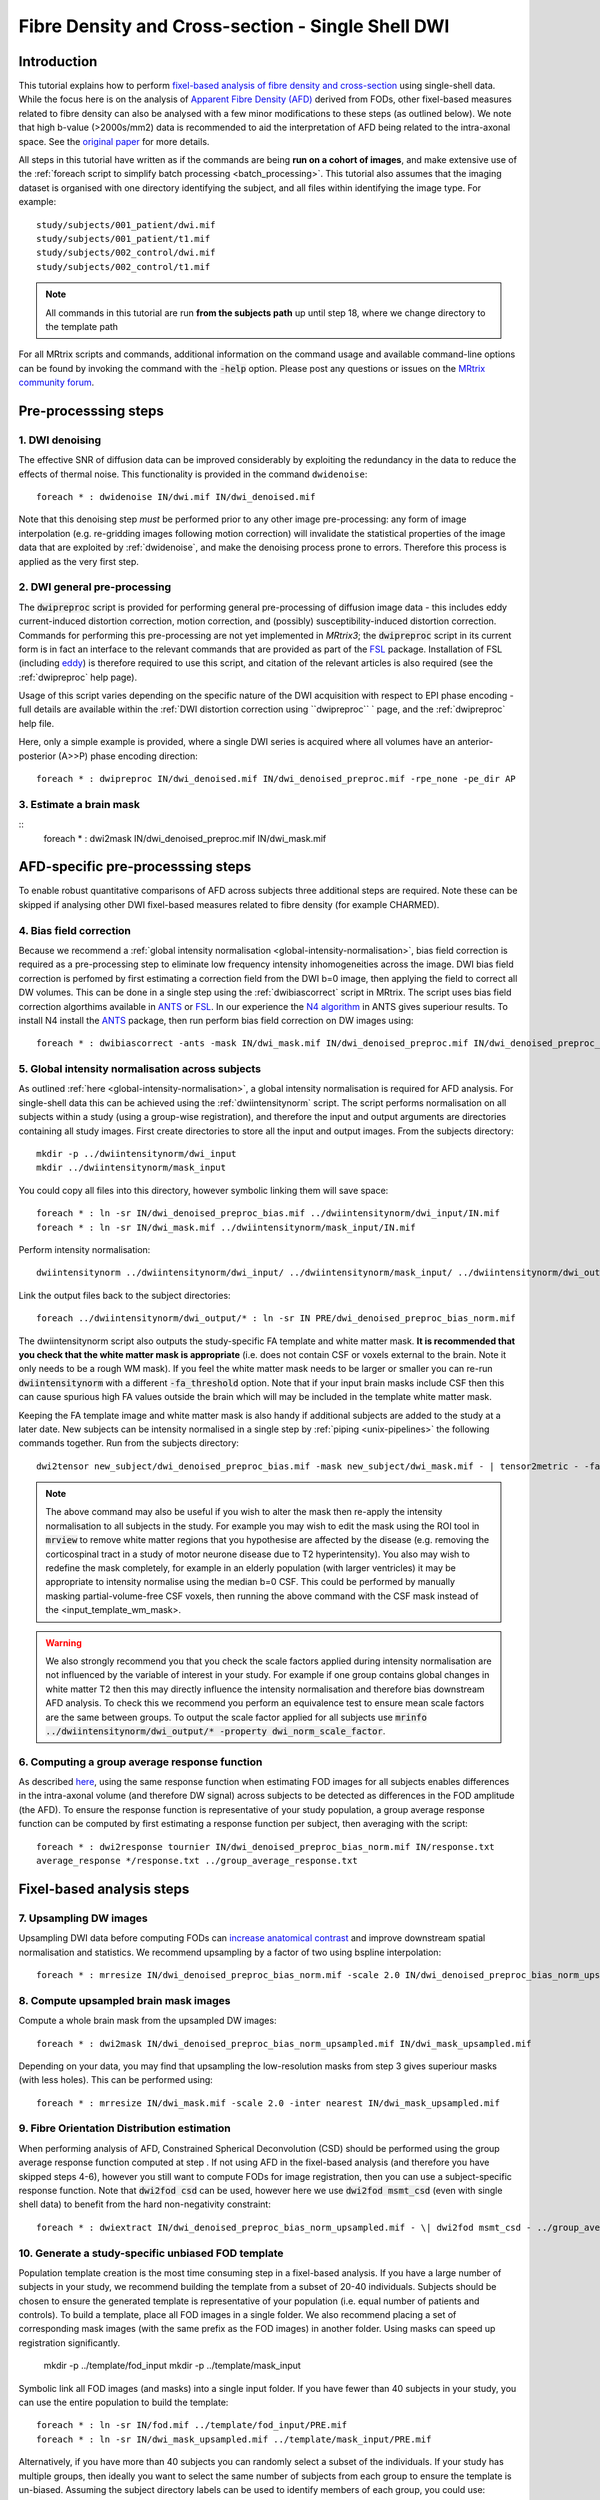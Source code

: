 Fibre Density and Cross-section - Single Shell DWI
==================================================

Introduction
-------------

This tutorial explains how to perform `fixel-based analysis of fibre density and cross-section <https://www.ncbi.nlm.nih.gov/pubmed/27639350>`_ using single-shell data. While the focus here is on the analysis of `Apparent Fibre Density (AFD) <http://www.ncbi.nlm.nih.gov/pubmed/22036682>`_ derived from FODs, other fixel-based measures related to fibre density can also be analysed with a few minor modifications to these steps (as outlined below). We note that high b-value (>2000s/mm2) data is recommended to aid the interpretation of AFD being related to the intra-axonal space. See the `original paper <http://www.ncbi.nlm.nih.gov/pubmed/22036682>`_ for more details.


All steps in this tutorial have written as if the commands are being **run on a cohort of images**, and make extensive use of the :ref:`foreach script to simplify batch processing <batch_processing>`. This tutorial also assumes that the imaging dataset is organised with one directory identifying the subject, and all files within identifying the image type. For example::

    study/subjects/001_patient/dwi.mif
    study/subjects/001_patient/t1.mif
    study/subjects/002_control/dwi.mif
    study/subjects/002_control/t1.mif

.. NOTE:: All commands in this tutorial are run **from the subjects path** up until step 18, where we change directory to the template path

For all MRtrix scripts and commands, additional information on the command usage and available command-line options can be found by invoking the command with the :code:`-help` option. Please post any questions or issues on the `MRtrix community forum <http://community.mrtrix.org/>`_.


Pre-processsing steps
---------------------

1. DWI denoising
^^^^^^^^^^^^^^^^

The effective SNR of diffusion data can be improved considerably by exploiting the redundancy in the data to reduce the effects of thermal noise. This functionality is provided in the command ``dwidenoise``::

    foreach * : dwidenoise IN/dwi.mif IN/dwi_denoised.mif

Note that this denoising step *must* be performed prior to any other image pre-processing: any form of image interpolation (e.g. re-gridding images following motion correction) will invalidate the statistical properties of the image data that are exploited by :ref:`dwidenoise`, and make the denoising process prone to errors. Therefore this process is applied as the very first step.


2. DWI general pre-processing
^^^^^^^^^^^^^^^^^^^^^^^^^^^^^

The :code:`dwipreproc` script is provided for performing general pre-processing of diffusion image data - this includes eddy current-induced distortion correction, motion correction, and (possibly) susceptibility-induced distortion correction. Commands for performing this pre-processing are not yet implemented in *MRtrix3*; the :code:`dwipreproc` script in its current form is in fact an interface to the relevant commands that are provided as part of the `FSL <http://fsl.fmrib.ox.ac.uk/>`_ package. Installation of FSL (including `eddy <http://fsl.fmrib.ox.ac.uk/fsl/fslwiki/EDDY>`_) is therefore required to use this script, and citation of the relevant articles is also required (see the :ref:`dwipreproc` help page).

Usage of this script varies depending on the specific nature of the DWI acquisition with respect to EPI phase encoding - full details are available within the :ref:`DWI distortion correction using ``dwipreproc`` ` page, and the :ref:`dwipreproc` help file.

Here, only a simple example is provided, where a single DWI series is acquired where all volumes have an anterior-posterior (A>>P) phase encoding direction::

    foreach * : dwipreproc IN/dwi_denoised.mif IN/dwi_denoised_preproc.mif -rpe_none -pe_dir AP


3. Estimate a brain mask
^^^^^^^^^^^^^^^^^^^^^^^^^

::
    foreach * : dwi2mask IN/dwi_denoised_preproc.mif IN/dwi_mask.mif


AFD-specific pre-processsing steps
--------------------------------

To enable robust quantitative comparisons of AFD across subjects three additional steps are required. Note these can be skipped if analysing other DWI fixel-based measures related to fibre density (for example CHARMED).


4. Bias field correction
^^^^^^^^^^^^^^^^^^^^^^^^
Because we recommend a :ref:`global intensity normalisation <global-intensity-normalisation>`, bias field correction is required as a pre-processing step to eliminate low frequency intensity inhomogeneities across the image. DWI bias field correction is perfomed by first estimating a correction field from the DWI b=0 image, then applying the field to correct all DW volumes. This can be done in a single step using the :ref:`dwibiascorrect` script in MRtrix. The script uses bias field correction algorthims available in `ANTS <http://stnava.github.io/ANTs/>`_ or `FSL <http://fsl.fmrib.ox.ac.uk/>`_. In our experience the `N4 algorithm <http://www.ncbi.nlm.nih.gov/pmc/articles/PMC3071855/>`_ in ANTS gives superiour results. To install N4 install the `ANTS <http://stnava.github.io/ANTs/>`_ package, then run perform bias field correction on DW images using::

    foreach * : dwibiascorrect -ants -mask IN/dwi_mask.mif IN/dwi_denoised_preproc.mif IN/dwi_denoised_preproc_bias.mif


5. Global intensity normalisation across subjects
^^^^^^^^^^^^^^^^^^^^^^^^^^^^^^^^^^^^^^^^^^^^^^^^^^

As outlined :ref:`here <global-intensity-normalisation>`, a global intensity normalisation is required for AFD analysis. For single-shell data this can be achieved using the :ref:`dwiintensitynorm` script. The script performs normalisation on all subjects within a study (using a group-wise registration), and therefore the input and output arguments are directories containing all study images. First create directories to store all the input and output images. From the subjects directory::

    mkdir -p ../dwiintensitynorm/dwi_input
    mkdir ../dwiintensitynorm/mask_input

You could copy all files into this directory, however symbolic linking them will save space::

    foreach * : ln -sr IN/dwi_denoised_preproc_bias.mif ../dwiintensitynorm/dwi_input/IN.mif
    foreach * : ln -sr IN/dwi_mask.mif ../dwiintensitynorm/mask_input/IN.mif

Perform intensity normalisation::

    dwiintensitynorm ../dwiintensitynorm/dwi_input/ ../dwiintensitynorm/mask_input/ ../dwiintensitynorm/dwi_output/ ../dwiintensitynorm/fa_template.mif ../dwiintensitynorm/fa_template_wm_mask.mif

Link the output files back to the subject directories::

    foreach ../dwiintensitynorm/dwi_output/* : ln -sr IN PRE/dwi_denoised_preproc_bias_norm.mif

The dwiintensitynorm script also outputs the study-specific FA template and white matter mask. **It is recommended that you check that the white matter mask is appropriate** (i.e. does not contain CSF or voxels external to the brain. Note it only needs to be a rough WM mask). If you feel the white matter mask needs to be larger or smaller you can re-run :code:`dwiintensitynorm` with a different :code:`-fa_threshold` option. Note that if your input brain masks include CSF then this can cause spurious high FA values outside the brain which will may be included in the template white matter mask.

Keeping the FA template image and white matter mask is also handy if additional subjects are added to the study at a later date. New subjects can be intensity normalised in a single step by :ref:`piping <unix-pipelines>` the following commands together. Run from the subjects directory::

    dwi2tensor new_subject/dwi_denoised_preproc_bias.mif -mask new_subject/dwi_mask.mif - | tensor2metric - -fa - | mrregister -force ../dwiintensitynorm/fa_template.mif - -mask2 new_subject/dwi_mask.mif -nl_scale 0.5,0.75,1.0 -nl_niter 5,5,15 -nl_warp - /tmp/dummy_file.mif | mrtransform ../dwiintensitynorm/fa_template_wm_mask.mif -template new_subject/dwi_denoised_preproc_bias.mif -warp - - | dwinormalise new_subject/dwi_denoised_preproc_bias.mif - ../dwiintensitynorm/dwi_output/new_subject.mif

.. NOTE:: The above command may also be useful if you wish to alter the mask then re-apply the intensity normalisation to all subjects in the study. For example you may wish to edit the mask using the ROI tool in :code:`mrview` to remove white matter regions that you hypothesise are affected by the disease (e.g. removing the corticospinal tract in a study of motor neurone disease due to T2 hyperintensity). You also may wish to redefine the mask completely, for example in an elderly population (with larger ventricles) it may be appropriate to intensity normalise using the median b=0 CSF. This could be performed by manually masking partial-volume-free CSF voxels, then running the above command with the CSF mask instead of the <input_template_wm_mask>.

.. WARNING:: We also strongly recommend you that you check the scale factors applied during intensity normalisation are not influenced by the variable of interest in your study. For example if one group contains global changes in white matter T2 then this may directly influence the intensity normalisation and therefore bias downstream AFD analysis. To check this we recommend you perform an equivalence test to ensure mean scale factors are the same between groups. To output the scale factor applied for all subjects use :code:`mrinfo ../dwiintensitynorm/dwi_output/* -property dwi_norm_scale_factor`.

6. Computing a group average response function
^^^^^^^^^^^^^^^^^^^^^^^^^^^^^^^^^^^^^^^^^^^^^^^
As described `here <http://www.ncbi.nlm.nih.gov/pubmed/22036682>`_, using the same response function when estimating FOD images for all subjects enables differences in the intra-axonal volume (and therefore DW signal) across subjects to be detected as differences in the FOD amplitude (the AFD). To ensure the response function is representative of your study population, a group average response function can be computed by first estimating a response function per subject, then averaging with the script::

    foreach * : dwi2response tournier IN/dwi_denoised_preproc_bias_norm.mif IN/response.txt
    average_response */response.txt ../group_average_response.txt


Fixel-based analysis steps
---------------------------

7. Upsampling DW images
^^^^^^^^^^^^^^^^^^^^^^^
Upsampling DWI data before computing FODs can `increase anatomical contrast <http://www.sciencedirect.com/science/article/pii/S1053811914007472>`_ and improve downstream spatial normalisation and statistics. We recommend upsampling by a factor of two using bspline interpolation::

    foreach * : mrresize IN/dwi_denoised_preproc_bias_norm.mif -scale 2.0 IN/dwi_denoised_preproc_bias_norm_upsampled.mif
    
8. Compute upsampled brain mask images
^^^^^^^^^^^^^^^^^^^^^^^^^^^^^^^^^^^^^^
Compute a whole brain mask from the upsampled DW images::
    
    foreach * : dwi2mask IN/dwi_denoised_preproc_bias_norm_upsampled.mif IN/dwi_mask_upsampled.mif

Depending on your data, you may find that upsampling the low-resolution masks from step 3 gives superiour masks (with less holes). This can be performed using::

    foreach * : mrresize IN/dwi_mask.mif -scale 2.0 -inter nearest IN/dwi_mask_upsampled.mif

9. Fibre Orientation Distribution estimation
^^^^^^^^^^^^^^^^^^^^^^^^^^^^^^^^^^^^^^^^^^^^
When performing analysis of AFD, Constrained Spherical Deconvolution (CSD) should be performed using the group average response function computed at step . If not using AFD in the fixel-based analysis (and therefore you have skipped steps 4-6), however you still want to compute FODs for image registration, then you can use a subject-specific response function. Note that :code:`dwi2fod csd` can be used, however here we use :code:`dwi2fod msmt_csd` (even with single shell data) to benefit from the hard non-negativity constraint::

    foreach * : dwiextract IN/dwi_denoised_preproc_bias_norm_upsampled.mif - \| dwi2fod msmt_csd - ../group_average_response.txt IN/fod.mif -mask IN/dwi_mask_upsampled.mif

10. Generate a study-specific unbiased FOD template
^^^^^^^^^^^^^^^^^^^^^^^^^^^^^^^^^^^^^^^^^^^^^^^^^^^
Population template creation is the most time consuming step in a fixel-based analysis. If you have a large number of subjects in your study, we recommend building the template from a subset of 20-40 individuals. Subjects should be chosen to ensure the generated template is representative of your population (i.e. equal number of patients and controls). To build a template, place all FOD images in a single folder. We also recommend placing a set of corresponding mask images (with the same prefix as the FOD images) in another folder. Using masks can speed up registration significantly.

    mkdir -p ../template/fod_input
    mkdir -p ../template/mask_input

Symbolic link all FOD images (and masks) into a single input folder. If you have fewer than 40 subjects in your study, you can use the entire population to build the template::

    foreach * : ln -sr IN/fod.mif ../template/fod_input/PRE.mif
    foreach * : ln -sr IN/dwi_mask_upsampled.mif ../template/mask_input/PRE.mif

Alternatively, if you have more than 40 subjects you can randomly select a subset of the individuals. If your study has multiple groups, then ideally you want to select the same number of subjects from each group to ensure the template is un-biased. Assuming the subject directory labels can be used to identify members of each group, you could use::

    foreach `ls -d *patient | sort -R | tail -20` : ln -sr IN/fod.mif ../template/fod_input/PRE.mif ";" ln -sr IN/dwi_mask_upsampled.mif ../template/mask_input/PRE.mif
    foreach `ls *control | sort -R | tail -20` : ln -sr IN/fod.mif ../template/fod_input/PRE.mif ";" ln -sr IN/dwi_mask_upsampled.mif ../template/mask_input/PRE.mif

Run the template building script as follows::

    population_template ../template/fod_input -mask_dir ../template/mask_input ../template/fod_template.mif

.. NOTE::If you are building a template from your entire study population use the :code:`-warp_dir` option to output a directory containing all subject warps to the template. Saving the warps here will enable you to skip the next step. To symbolic link the warps from the output directory to the subject directories::

    foreach ../template/dwi_output/* : ln -sr IN PRE/warp.mif

11. Register all subject FOD images to the FOD template
^^^^^^^^^^^^^^^^^^^^^^^^^^^^^^^^^^^^^^^^^^^^^^^^^^^^^^
Register the FOD image from all subjects to the FOD template image::

    foreach * : mrregister IN/fod.mif -mask1 IN/dwi_mask_upsampled.mif ../template/fod_template.mif -nl_warp IN/subject2template_warp.mif IN/template2subject_warp.mif


12. Compute the intersection of all subject masks in template space
^^^^^^^^^^^^^^^^^^^^^^^^^^^^^^^^^^^^^^^^^^^^^^^^^^^^^^^^^^^^^^^^^^^
Different subjects will have subtly different brain coverage. To ensure subsequent analysis is performed in voxels that contain data from all subjects, we warp all subject masks into template space and compute the mask intersection. For each subject::
    
    foreach * : mrtransform IN/dwi_mask_upsampled.mif -warp IN/subject2template_warp.mif -interp nearest IN/dwi_mask_in_template_space.mif

Compute the intersection of all warped masks::

    mrmath */dwi_mask_in_template_space.mif min ../template/mask_intersection.mif
    
    
13. Compute a white matter template analysis fixel mask
^^^^^^^^^^^^^^^^^^^^^^^^^^^^^^^^^^^^^^^^^^^^^^^^^^^^^^^
Here we perform a 2-step threshold to identify template white matter fixels to be included in the analysis. Fixels in the template fixel analysis mask are also used to identify the best fixel correspondence across all subjects (i.e. match fixels across subjects within a voxel).
       
Compute a template AFD peaks fixel image::
    
    fod2fixel ../template/fod_template.mif -mask ../template/mask_intersection.mif ../template/fixel_template_temp -peak peaks.mif
    
.. NOTE:: Fixel images in this step are stored using the :ref:`fixel_format`, which exploits the filesystem to store all fixel data in a directory.
    
Next view the peaks file using the fixel plot tool in :ref:`mrview` and identify an appropriate threshold that removes peaks from grey matter, yet does not introduce any 'holes' in your white matter (approximately 0.33).

Threshold the peaks fixel image::
    
    mrthreshold ../template/fixel_template_temp/peaks.mif -abs 0.33 ../template/fixel_template_temp/mask.mif

Generate an analysis voxel mask from the fixel mask. The median filter in this step should remove spurious voxels outside the brain, and fill in the holes in deep white matter where you have small peaks due to 3-fibre crossings::

    fixel2voxel ../template/fixel_template_temp/mask.mif count - | mrthreshold - - -abs 0.5 | mrfilter - median ../template/voxel_mask.mif

Recompute the fixel mask using the analysis voxel mask. Using the mask allows us to use a lower AFD threshold than possible in the steps above, to ensure we have included fixels with low AFD inside white matter::
 
    fod2fixel -mask ../template/voxel_mask.mif ../template/fod_template.mif ../template/fixel_template/ -peak peaks.mif
    mrthreshold ../template/fixel_template/peaks.mif -abs 0.2 ../template/fixel_template/mask.mif

You can now remove the fixel mask from the intermediate step to avoid confusion later::

    rm -rf ../template/fixel_template_temp
    
.. NOTE:: We recommend having no more than 500,000 fixels in the analysis_fixel_mask (you can check this by :code:`mrinfo -size ../template/fixel_template/mask.mif`, and looking at the size of the image along the 1st dimension), otherwise downstream statistical analysis (using :ref:`fixelcfestats`) will run out of RAM). A mask with 500,000 fixels will require a PC with 128GB of RAM for the statistical analysis step.

14. Warp FOD images to template space
^^^^^^^^^^^^^^^^^^^^^^^^^^^^^^^^^^^^^^^^^
Note that here we warp FOD images into template space *without* FOD reorientation. Reorientation will be performed in a separate subsequent step::

    foreach * : mrtransform IN/fod.mif -warp IN/subject2template_warp.mif -noreorientation IN/fod_in_template_space.mif

15. Segment FOD images to estimate fixels and their fibre density (FD)
^^^^^^^^^^^^^^^^^^^^^^^^^^^^^^^^^^^^^^^^^^^^^^^^^^^^^^^^^^^^^^^^^^^^^
Here we segment each FOD lobe to identify the number and orientation of fixels in each voxel. The output also contains the apparent fibre density (AFD) value per fixel estimated as the FOD lobe integral (see `here <http://www.sciencedirect.com/science/article/pii/S1053811912011615>`_ for details on FOD segmentation). Note that in the following steps we will use a more generic shortened acronym - Fibre Density (FD) instead of AFD, since the following steps can also apply for other measures of fibre density (see the note below). The terminology is also consistent with our `recent work <https://www.ncbi.nlm.nih.gov/pubmed/27639350>`_::

    foreach * : fod2fixel IN/fod_in_template_space.mif -mask ../template/voxel_mask.mif IN/fixel_in_template_space -afd fd.mif
    
.. NOTE:: If you would like to perform fixel-based analysis of metrics derived from other diffusion MRI models (e.g. CHARMED), replace steps 14 & 15. For example, in step 14 you can warp preprocessed DW images (also without any reorientation). In step 15 you could then estimate your DWI model of choice, and output the FD related measure to the :ref:`fixel_format`, ready for the subsequent fixel reorientation step.
    
    
16. Reorient fixel orientations
^^^^^^^^^^^^^^^^^^^^^^^^^^^^^^^
Here we reorient the direction of all fixels based on the Jacobian matrix (local affine transformation) at each voxel in the warp. Note that in-place fixel reorientation can be performed by specifing the output fixel folder to be the same as the input, and using the :code:`-force` option::

    fixelreorient IN/fixel_in_template_space IN/subject2template_warp.mif IN/fixel_in_template_space --force
    
17. Assign subject fixels to template fixels
^^^^^^^^^^^^^^^^^^^^^^^^^^^^^^^^^^^^^^^^^^^^
In step 10 & 11 we obtained spatial correspondence between subject and template. In step 16 we corrected the fixel orientations to ensure angular correspondence of the segmented peaks of subject and template. Here, for each fixel in the template fixel analysis mask, we identify the corresponding fixel in each voxel of the subject image and assign the FD value of the subject fixel to the corresponding fixel in template space. If no fixel exists in the subject that corresponds to the template fixel then it is assigned a value of zero. See `this paper <http://www.ncbi.nlm.nih.gov/pubmed/26004503>`_ for more information. In the command below, you will note that the output fixel directory is the same for all subjects. This directory now stores data for all subjects at corresponding fixels, ready for input to :code:`fixelcfestats` in step 22 below::

    foreach * : fixelcorrespondence IN/fixel_in_template_space/fd.mif ../template/fixel_template ../template/fd PRE.mif
    
18. Compute fibre cross-section (FC) metric
^^^^^^^^^^^^^^^^^^^^^^^^^^^^^^^^^^^^^^^^^^^^
Apparent fibre density, and other related measures that are influenced by the quantity of restricted water, only permit the investigation of group differences in the number of axons that manifest as a change to *within-voxel* density. However, depending on the disease type and stage, changes to the number of axons may also manifest as macroscopic differences in brain morphology. This step computes a fixel-based metric related to morphological differences in fibre cross-section, where information is derived entirely from the warps generated during registration (see `this paper <https://www.ncbi.nlm.nih.gov/pubmed/27639350>`_ for more information)::

    foreach * : warp2metric IN/subject2template_warp.mif -fc ../template/fixel_template ../template/fc IN.mif

.. NOTE:: All steps from here on are executed from the template directory

::
    cd ../template
    
Note that the FC files will be used in the next step. However, for group statistical analysis of FC we recommend taking the log (FC) to ensure data are centred about zero and normally distributed::

    mkdir log_fc
    foreach fc/* : mrcalc IN -log log_fc/NAME

19. Compute a combined measure of fibre density and cross-section (FDC)
^^^^^^^^^^^^^^^^^^^^^^^^^^^^^^^^^^^^^^^^^^^^^^^^^^^^^^^^^^^^^^^^^^^^^^^
To account for changes to both within-voxel fibre density and macroscopic atrophy, fibre density and fibre cross-section must be combined (a measure we call fibre density & cross-section, FDC). This enables a more complete picture of group differences in white matter. Note that as discussed in `this paper <https://www.ncbi.nlm.nih.gov/pubmed/27639350>`_, group differences in FD or FC alone must be interpreted with care in crossing-fibre regions. However group differences in FDC are more directly interpretable. To generate the combined measure we 'modulate' the FD by FC::

    mkdir fdc
    foreach fd/* : mrcalc IN fc/NAME -mult fdc/NAME
    
20. Perform whole-brain fibre tractography on the FOD template
^^^^^^^^^^^^^^^^^^^^^^^^^^^^^^^^^^^^^^^^^^^^^^^^^^^^^^^^^^^^^^^
Statistical analysis using `connectivity-based fixel enhancement <http://www.ncbi.nlm.nih.gov/pubmed/26004503>`_ exploits connectivity information derived from probabilistic fibre tractography. To generate a whole-brain tractogram from the FOD template::
    
    tckgen -angle 22.5 -maxlen 250 -minlen 10 -power 1.0 fod_template.mif -seed_image voxel_mask.mif -mask voxel_mask.mif -number 20000000 tracks_20_million.tck
    
21. Reduce biases in tractogram densities
^^^^^^^^^^^^^^^^^^^^^^^^^^^^^^^^^^^^^^^^^
Perform SIFT to reduce tractography biases in the whole-brain tractogram::

    tcksift tracks_20_million.tck fod_template.mif tracks_2_million_sift.tck -term_number 2000000
    
22. Perform statistical analysis of FD, FC, and FDC
^^^^^^^^^^^^^^^^^^^^^^^^^^^^^^^^^^^^^^^^^^^^^^^^^^^^
 Statistical analysis is performed using `connectivity-based fixel enhancement <http://www.ncbi.nlm.nih.gov/pubmed/26004503>`_, with a separate analysis for FD, FC, and FDC as follows::
 
     fixelcfestats fd files.txt design_matrix.txt contrast_matrix.txt input_tracks_2_million_sift.tck stats_fd
     fixelcfestats log_fc files.txt design_matrix.txt contrast_matrix.txt input_tracks_2_million_sift.tck stats_log_fc
     fixelcfestats fdc files.txt design_matrix.txt contrast_matrix.txt input_tracks_2_million_sift.tck stats_fdc

Where the input files.txt is a text file containing the file path and name of each input fixel file on a separate line. The line ordering should correspond to the lines in the design_matrix.txt. Note that for correlation analysis, a column of 1's will not be automatically included (as per FSL randomise). Note that fixelcfestats currently only accepts a single contrast. However if the opposite (negative) contrast is also required (i.e. a two-tailed test), then use the :code:`-neg` option. Several output files will generated all starting with the supplied prefix.

.. NOTE:: We recommend having no more than 500,000 fixels in the analysis_fixel_mask (you can check this by :code:`mrinfo -size ../template/fixel_template/mask.mif`, and looking at the size of the image along the 1st dimension), otherwise :ref:`fixelcfestats` will run out of RAM. A mask with 500,000 fixels will require a PC with 128GB of RAM for the statistical analysis step. To reduce RAM requirements, you could reduce the number of fixels by not upsamplng your data at step 7 (or upsample it less), or apply a higher threshold when computing the fixel analysis mask (at the risk of removing WM regions from your analysis).


23. Visualise the results
^^^^^^^^^^^^^^^^^^^^^^^^^
To view the results load the population FOD template image in :code:`mrview`, and overlay the fixel images using the vector plot tool. Note that p-value images are saved as 1-p-value. Therefore to visualise all p-values < 0.05, threshold the fixels using the vector plot tool at 0.95.








